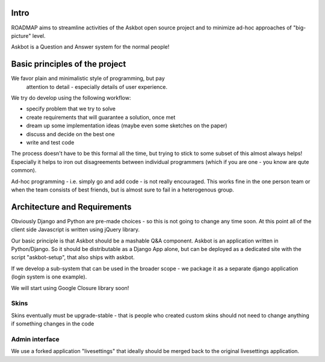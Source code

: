 Intro
=========
ROADMAP aims to streamline activities of the Askbot open source project and
to minimize ad-hoc approaches of "big-picture" level.

Askbot is a Question and Answer system for the normal people!

Basic principles of the project
==================================

We favor plain and minimalistic style of programming, but pay
  attention to detail - especially details of user experience.

We try do develop using the following workflow:

* specify problem that we try to solve
* create requirements that will guarantee a solution, once met
* dream up some implementation ideas (maybe even some sketches on the paper)
* discuss and decide on the best one
* write and test code

The process doesn't have to be this formal all the time, but trying to stick
to some subset of this almost always helps! 
Especially it helps to iron out disagreements between
individual programmers (which if you are one - you know are qute common).

Ad-hoc programming - i.e. simply go and add code - is not really encouraged.
This works fine in the one person team or when the team consists of 
best friends, but is almost sure to fail in a heterogenous group.

Architecture and Requirements
=====================================
Obviously Django and Python are pre-made choices - so this
is not going to change any time soon. At this point all of
the client side Javascript is written using jQuery library.

Our basic principle is that Askbot should be a mashable Q&A component.
Askbot is an application written in Python/Django. So it should be 
distributable as a Django App alone, but can be deployed as a dedicated site
with the script "askbot-setup", that also ships with askbot.

If we develop a sub-system that can be used in the broader scope - 
we package it as a separate django application (login system is one example).

We will start using Google Closure library soon!

Skins
-----------
Skins eventually must be upgrade-stable - that is people who created custom
skins should not need to change anything if something changes in the code

Admin interface
-----------------------
We use a forked application "livesettings" that ideally should be merged
back to the original livesettings application.
